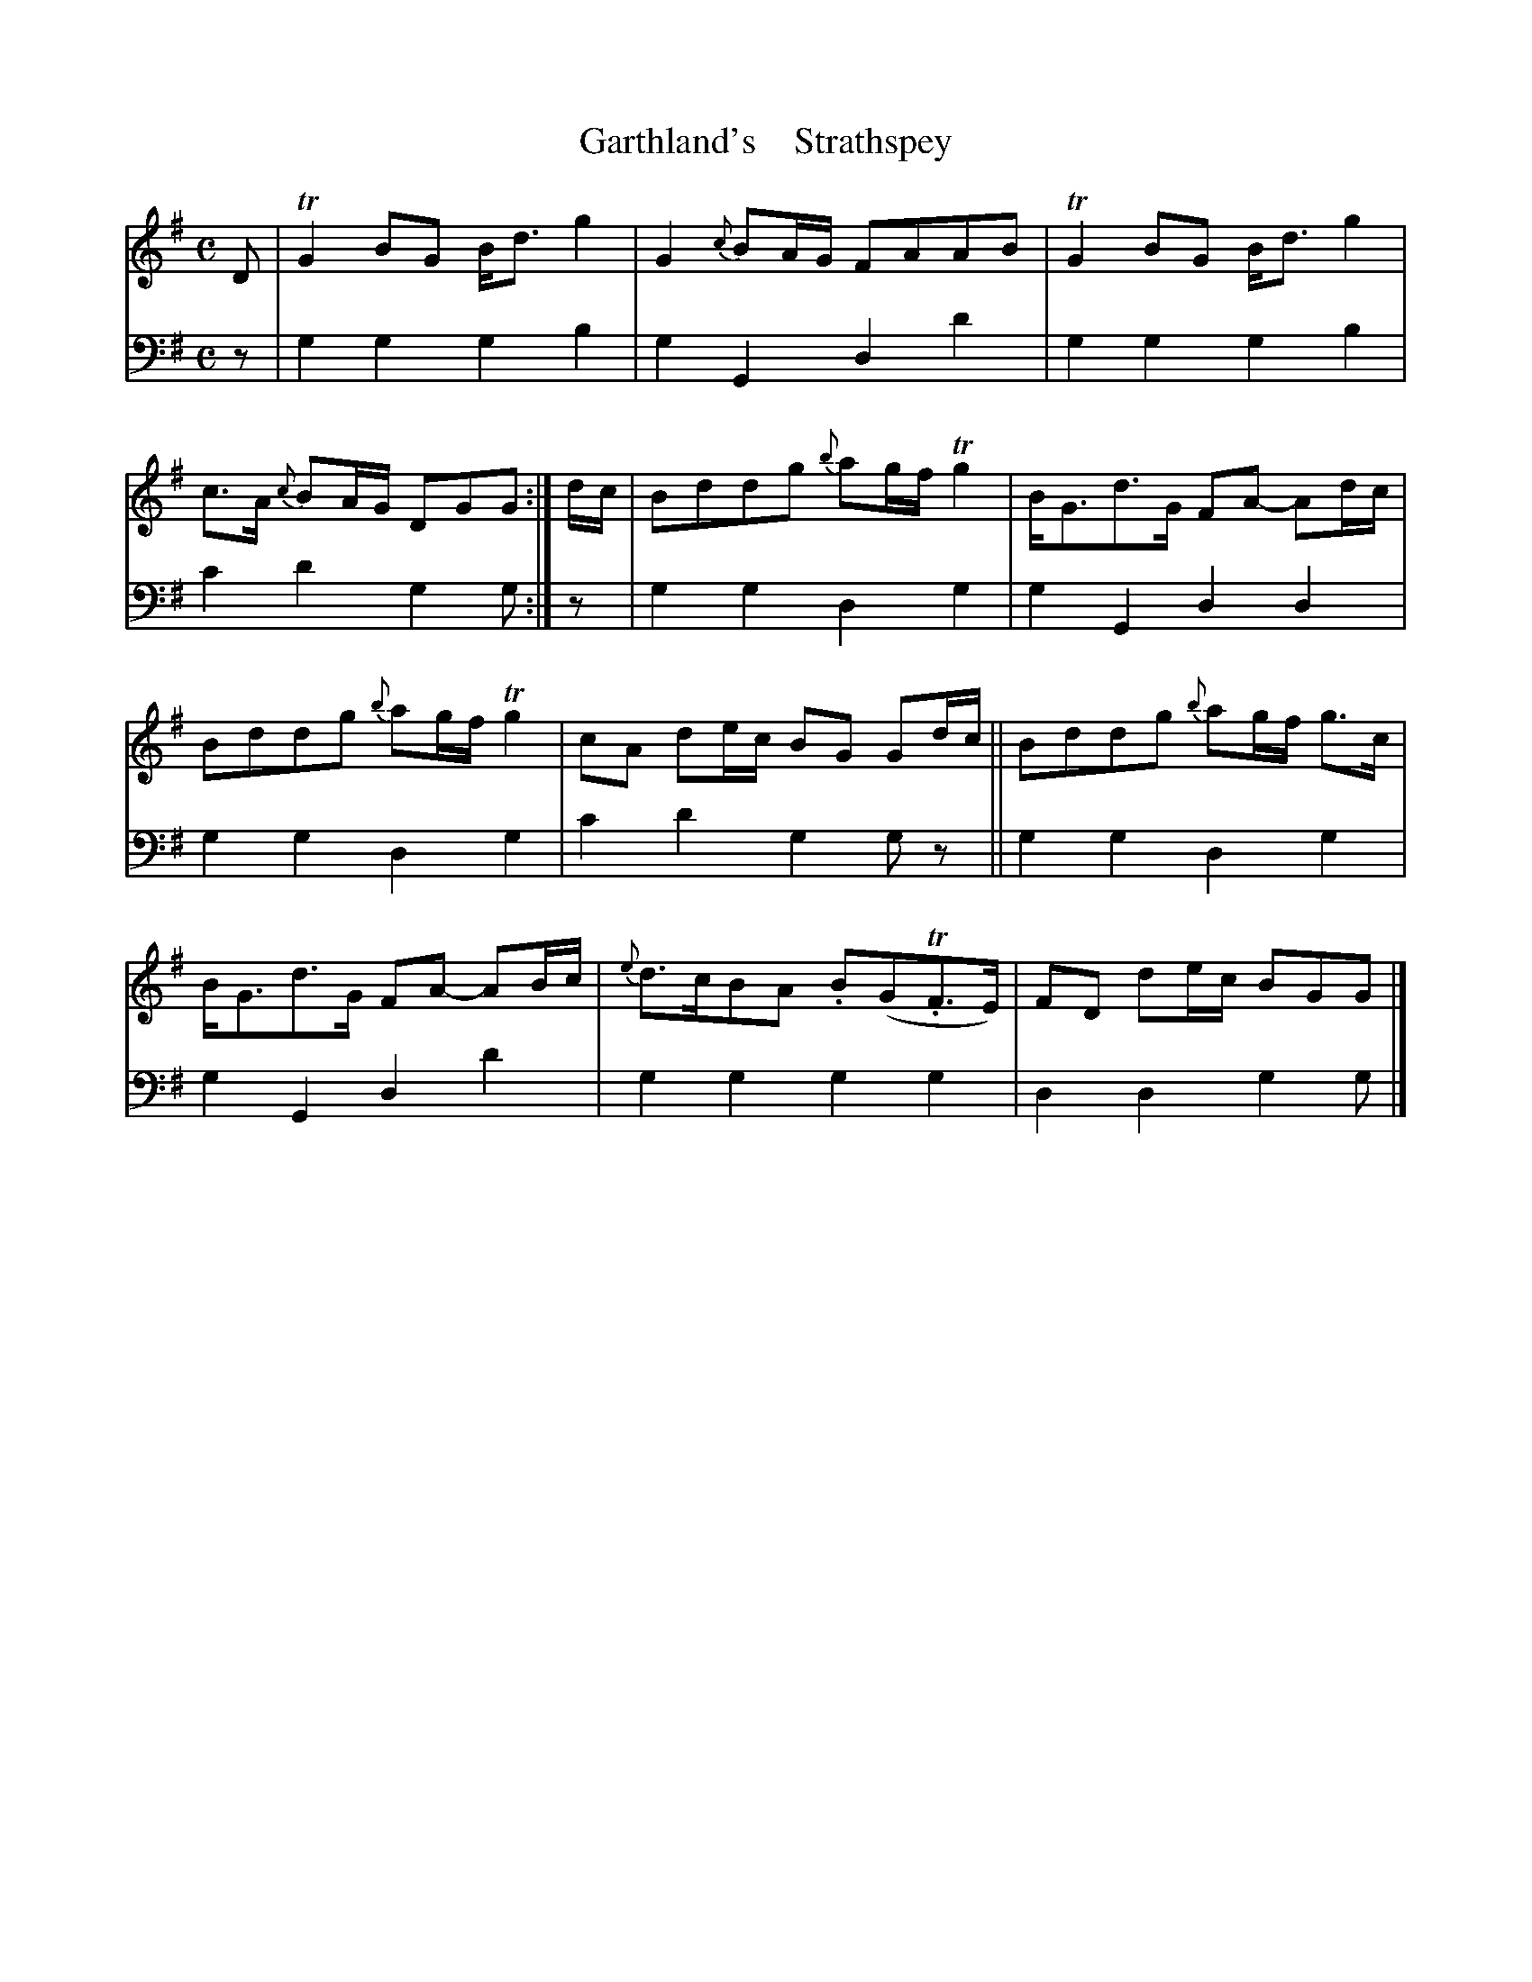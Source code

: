 X: 2013
T: Garthland's    Strathspey
%R: strathspey
B: Niel Gow & Sons "A Second Collection of Strathspey Reels, etc." v.2 p.1 #3
Z: 2022 John Chambers <jc:trillian.mit.edu>
M: C
L: 1/8
K: G
% - - - - - - - - - -
V: 1 staves=2
D |\
TG2BG B<dg2 | G2 {c}BA/G/ FAAB |\
TG2BG B<dg2 | c>A {c}BA/G/ DGG :|\
d/c/ |\
Bddg {b}ag/f/ Tg2 | B<Gd>G FA- Ad/c/ |
Bddg {b}ag/f/ Tg2 | cA de/c/ BG Gd/c/ ||\
Bddg {b}ag/f/ g>c | B<Gd>G FA- AB/c/ |\
{e}d>cBA .B(GT.F>E) | FD de/c/ BGG |]
% - - - - - - - - - -
% Voice 2 preserves the staff layout in the book.
V: 2 clef=bass middle=d
z | g2g2 g2b2 | g2G2 d2d'2 | g2g2 g2b2 | c'2d'2 g2g :| z | g2g2 d2g2 | g2G2 d2d2 |
g2g2 d2g2 | c'2d'2 g2gz || g2g2 d2g2 | g2G2 d2d'2 | g2g2 g2g2 | d2d2 g2g |]
